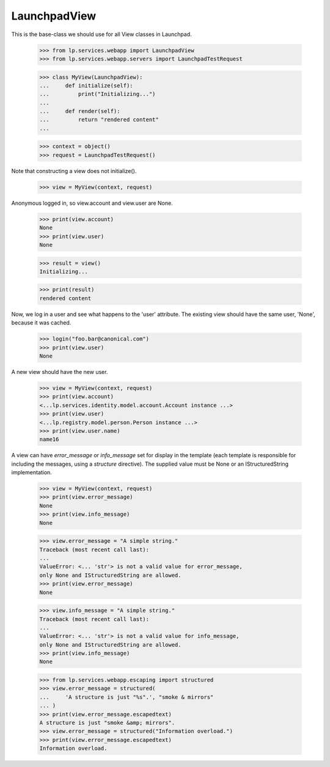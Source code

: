 LaunchpadView
=============

This is the base-class we should use for all View classes in Launchpad.

    >>> from lp.services.webapp import LaunchpadView
    >>> from lp.services.webapp.servers import LaunchpadTestRequest

    >>> class MyView(LaunchpadView):
    ...     def initialize(self):
    ...         print("Initializing...")
    ...
    ...     def render(self):
    ...         return "rendered content"
    ...

    >>> context = object()
    >>> request = LaunchpadTestRequest()

Note that constructing a view does not initialize().

    >>> view = MyView(context, request)

Anonymous logged in, so view.account and view.user are None.

    >>> print(view.account)
    None
    >>> print(view.user)
    None

    >>> result = view()
    Initializing...

    >>> print(result)
    rendered content

Now, we log in a user and see what happens to the 'user' attribute.  The
existing view should have the same user, 'None', because it was cached.

    >>> login("foo.bar@canonical.com")
    >>> print(view.user)
    None

A new view should have the new user.

    >>> view = MyView(context, request)
    >>> print(view.account)
    <...lp.services.identity.model.account.Account instance ...>
    >>> print(view.user)
    <...lp.registry.model.person.Person instance ...>
    >>> print(view.user.name)
    name16

A view can have `error_message` or `info_message` set for display in
the template (each template is responsible for including the messages,
using a `structure` directive). The supplied value must be None or
an IStructuredString implementation.

    >>> view = MyView(context, request)
    >>> print(view.error_message)
    None
    >>> print(view.info_message)
    None

    >>> view.error_message = "A simple string."
    Traceback (most recent call last):
    ...
    ValueError: <... 'str'> is not a valid value for error_message,
    only None and IStructuredString are allowed.
    >>> print(view.error_message)
    None

    >>> view.info_message = "A simple string."
    Traceback (most recent call last):
    ...
    ValueError: <... 'str'> is not a valid value for info_message,
    only None and IStructuredString are allowed.
    >>> print(view.info_message)
    None

    >>> from lp.services.webapp.escaping import structured
    >>> view.error_message = structured(
    ...     'A structure is just "%s".', "smoke & mirrors"
    ... )
    >>> print(view.error_message.escapedtext)
    A structure is just "smoke &amp; mirrors".
    >>> view.error_message = structured("Information overload.")
    >>> print(view.error_message.escapedtext)
    Information overload.
